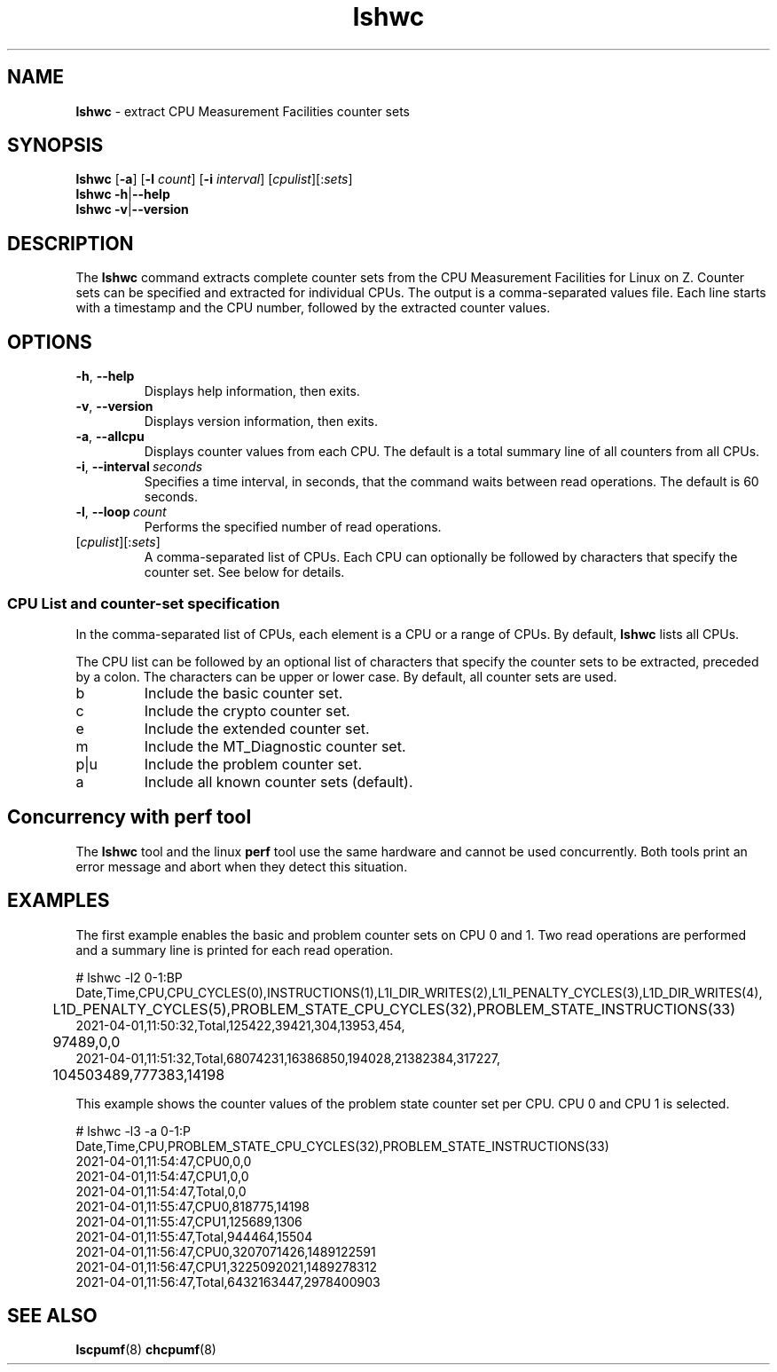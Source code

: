 .\" lshwc.8
.\"
.\"
.\" Copyright IBM Corp. 2021
.\" s390-tools is free software; you can redistribute it and/or modify
.\" it under the terms of the MIT license. See LICENSE for details.
.\" ----------------------------------------------------------------------
.ds c \fBlshwc\fP
.
.TH \*c "8" "May 2022" "s390-tools" "CPU-MF management programs"
.
.SH NAME
\*c \- extract CPU Measurement Facilities counter sets
.
.SH SYNOPSIS
\*c
.RB [ \-a ]
.RB [ \-l
.IR count ]
.RB [ \-i
.IR interval ]
\fR[\fIcpulist\fR][:\fIsets\fR]\fP
.br
\*c
.BR \-h | \-\-help
.br
\*c
.BR \-v | \-\-version
.
.
.SH DESCRIPTION
The \*c command extracts complete counter sets from the CPU
Measurement Facilities for Linux on Z.
Counter sets can be specified and extracted for individual CPUs.
The output is a comma-separated values file.
Each line starts with a timestamp and the CPU number,
followed by the extracted counter values.
.
.SH OPTIONS
.TP
.BR \-h ", " \-\-help
Displays help information, then exits.
.
.TP
.BR \-v ", " \-\-version
Displays version information, then exits.
.
.TP
.BR \-a ", " \-\-allcpu
Displays counter values from each CPU.
The default is a total summary line of all counters from all CPUs.
.
.TP
.BR \-i ", " \-\-interval \fI\ seconds\fP
Specifies a time interval, in seconds,
that the command waits between read operations.
The default is 60 seconds.
.
.TP
.BR \-l ", " \-\-loop \fI\ count\fP
Performs the specified number of read operations.
.
.TP
\fR[\fIcpulist\fR][:\fIsets\fR]\fP
A comma-separated list of CPUs.
Each CPU can optionally be followed by characters that specify the counter set.
See below for details.
.
.SS "CPU List and counter-set specification"
In the comma-separated list of CPUs,
each element is a CPU or a range of CPUs.
By default, \*c lists all CPUs.
.P
The CPU list can be followed by an optional list
of characters that specify the counter sets to be extracted,
preceded by a colon.
The characters can be upper or lower case.
By default, all counter sets are used.
.IP b
Include the basic counter set.
.IP c
Include the crypto counter set.
.IP e
Include the extended counter set.
.IP m
Include the MT_Diagnostic counter set.
.IP p|u
Include the problem counter set.
.IP a
Include all known counter sets (default).
.SH "Concurrency with perf tool"
The \*c tool and the linux
.B perf
tool use the same hardware and cannot be used concurrently.
Both tools print an error message and abort when they
detect this situation.
.SH "EXAMPLES"
The first example enables the basic and problem counter sets on CPU 0 and 1.
Two read operations are performed and a summary line is printed for each
read operation.
.sp 1
.nf
.ft CW
# lshwc -l2 0-1:BP
Date,Time,CPU,CPU_CYCLES(0),INSTRUCTIONS(1),L1I_DIR_WRITES(2),L1I_PENALTY_CYCLES(3),L1D_DIR_WRITES(4),
	L1D_PENALTY_CYCLES(5),PROBLEM_STATE_CPU_CYCLES(32),PROBLEM_STATE_INSTRUCTIONS(33)
2021-04-01,11:50:32,Total,125422,39421,304,13953,454,
	97489,0,0
2021-04-01,11:51:32,Total,68074231,16386850,194028,21382384,317227,
	104503489,777383,14198
.ft
.fi
.sp 1
This example shows the counter values of the problem state counter set
per CPU. CPU 0 and CPU 1 is selected.
.nf
.ft CW
.sp 1
# lshwc -l3 -a 0-1:P
Date,Time,CPU,PROBLEM_STATE_CPU_CYCLES(32),PROBLEM_STATE_INSTRUCTIONS(33)
2021-04-01,11:54:47,CPU0,0,0
2021-04-01,11:54:47,CPU1,0,0
2021-04-01,11:54:47,Total,0,0
2021-04-01,11:55:47,CPU0,818775,14198
2021-04-01,11:55:47,CPU1,125689,1306
2021-04-01,11:55:47,Total,944464,15504
2021-04-01,11:56:47,CPU0,3207071426,1489122591
2021-04-01,11:56:47,CPU1,3225092021,1489278312
2021-04-01,11:56:47,Total,6432163447,2978400903
.ft
.fi
.SH "SEE ALSO"
.BR lscpumf (8)
.BR chcpumf (8)
